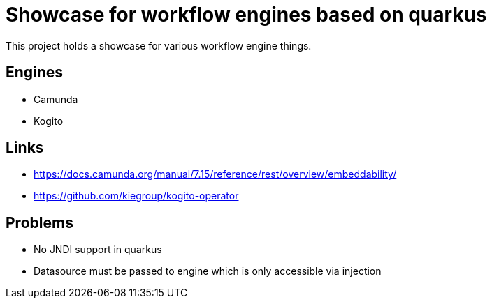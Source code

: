 = Showcase for workflow engines based on quarkus

This project holds a showcase for various workflow engine things.

== Engines

- Camunda
- Kogito

== Links

- https://docs.camunda.org/manual/7.15/reference/rest/overview/embeddability/
- https://github.com/kiegroup/kogito-operator

== Problems

- No JNDI support in quarkus
- Datasource must be passed to engine which is only accessible via injection